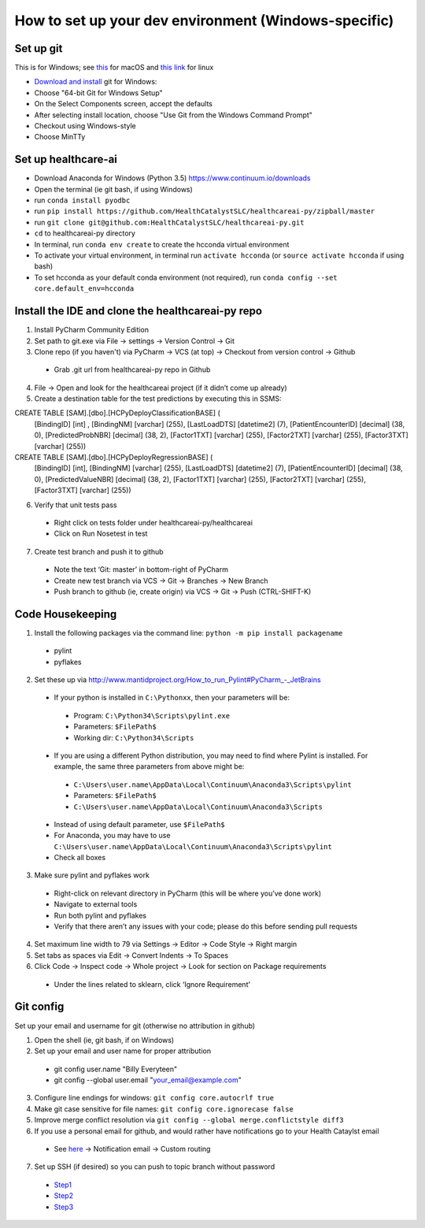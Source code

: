 How to set up your dev environment (Windows-specific)
-------------------

Set up git
=============

This is for Windows; see `this`_ for macOS and `this link`_ for linux

.. _this: https://developer.apple.com/xcode/
.. _this link: https://git-scm.com/download/linux

- `Download and install`_ git for Windows:
- Choose "64-bit Git for Windows Setup"
- On the Select Components screen, accept the defaults
- After selecting install location, choose "Use Git from the Windows Command Prompt"
- Checkout using Windows-style
- Choose MinTTy

.. _Download and install: https://git-scm.com/download/

Set up healthcare-ai
====================
- Download Anaconda for Windows (Python 3.5) https://www.continuum.io/downloads
- Open the terminal (ie git bash, if using Windows)
- run ``conda install pyodbc``
- run ``pip install https://github.com/HealthCatalystSLC/healthcareai-py/zipball/master``
- run ``git clone git@github.com:HealthCatalystSLC/healthcareai-py.git``
- ``cd`` to healthcareai-py directory
- In terminal, run ``conda env create`` to create the hcconda virtual environment
- To activate your virtual environment, in terminal run ``activate hcconda`` (or ``source activate hcconda`` if using bash)
- To set hcconda as your default conda environment (not required), run ``conda config --set core.default_env=hcconda``

Install the IDE and clone the healthcareai-py repo
=============

1)	Install PyCharm Community Edition

2)	Set path to git.exe via File -> settings -> Version Control -> Git

3)	Clone repo (if you haven't) via PyCharm -> VCS (at top) -> Checkout from version control -> Github
 - Grab .git url from healthcareai-py repo in Github

4)	File -> Open and look for the healthcareai project (if it didn’t come up already)

5) Create a destination table for the test predictions by executing this in SSMS:

CREATE TABLE [SAM].[dbo].[HCPyDeployClassificationBASE] (
       [BindingID] [int] ,
       [BindingNM] [varchar] (255),
       [LastLoadDTS] [datetime2] (7),
       [PatientEncounterID] [decimal] (38, 0),
       [PredictedProbNBR] [decimal] (38, 2),
       [Factor1TXT] [varchar] (255),
       [Factor2TXT] [varchar] (255),
       [Factor3TXT] [varchar] (255))

CREATE TABLE [SAM].[dbo].[HCPyDeployRegressionBASE] (
       [BindingID] [int],
       [BindingNM] [varchar] (255),
       [LastLoadDTS] [datetime2] (7),
       [PatientEncounterID] [decimal] (38, 0),
       [PredictedValueNBR] [decimal] (38, 2),
       [Factor1TXT] [varchar] (255),
       [Factor2TXT] [varchar] (255),
       [Factor3TXT] [varchar] (255))
       
       
6)	Verify that unit tests pass
 - Right click on tests folder under healthcareai-py/healthcareai
 - Click on Run Nosetest in test

7)	Create test branch and push it to github
 - Note the text ‘Git: master’ in bottom-right of PyCharm
 - Create new test branch via VCS -> Git -> Branches -> New Branch
 - Push branch to github (ie, create origin) via VCS -> Git -> Push (CTRL-SHIFT-K)

Code Housekeeping
=============

1)	Install the following packages via the command line: ``python -m pip install packagename``
 - pylint
 - pyflakes
    
2) Set these up via http://www.mantidproject.org/How_to_run_Pylint#PyCharm_-_JetBrains
 - If your python is installed in ``C:\Pythonxx``, then your parameters will be:
  - Program: ``C:\Python34\Scripts\pylint.exe``
  - Parameters: ``$FilePath$``
  - Working dir: ``C:\Python34\Scripts``
 - If you are using a different Python distribution, you may need to find where Pylint is installed.  For example, the same three parameters from above might be:
  - ``C:\Users\user.name\AppData\Local\Continuum\Anaconda3\Scripts\pylint``
  - Parameters: ``$FilePath$``
  - ``C:\Users\user.name\AppData\Local\Continuum\Anaconda3\Scripts``

 - Instead of using default parameter, use ``$FilePath$``
 - For Anaconda, you may have to use ``C:\Users\user.name\AppData\Local\Continuum\Anaconda3\Scripts\pylint``
 - Check all boxes
    
3) Make sure pylint and pyflakes work
 - Right-click on relevant directory in PyCharm (this will be where you’ve done work)
 - Navigate to external tools
 - Run both pylint and pyflakes
 - Verify that there aren’t any issues with your code; please do this before sending pull requests

4) Set maximum line width to 79 via Settings -> Editor -> Code Style -> Right margin

5) Set tabs as spaces via Edit -> Convert Indents -> To Spaces

6) Click Code -> Inspect code -> Whole project -> Look for section on Package requirements
 - Under the lines related to sklearn, click ‘Ignore Requirement’

Git config
=============
Set up your email and username for git (otherwise no attribution in github)

1) Open the shell (ie, git bash, if on Windows)

2) Set up your email and user name for proper attribution
 - git config user.name "Billy Everyteen"
 -	git config --global user.email "your_email@example.com"

3) Configure line endings for windows: ``git config core.autocrlf true``

4) Make git case sensitive for file names: ``git config core.ignorecase false``

5) Improve merge conflict resolution via ``git config --global merge.conflictstyle diff3``

6) If you use a personal email for github, and would rather have notifications go to your Health Cataylst email
 - See `here`_ -> Notification email -> Custom routing

7) Set up SSH (if desired) so you can push to topic branch without password
 - `Step1`_
 - `Step2`_
 - `Step3`_
 
 .. _Step1: https://help.github.com/articles/generating-a-new-ssh-key-and-adding-it-to-the-ssh-agent/
 .. _Step2: https://help.github.com/articles/adding-a-new-ssh-key-to-your-github-account/
 .. _Step3: https://help.github.com/enterprise/11.10.340/user/articles/changing-a-remote-s-url/
 .. _here: https://github.com/settings/notifications
